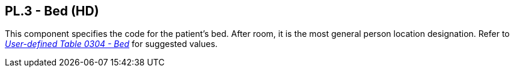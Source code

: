 == PL.3 - Bed (HD)

[datatype-definition]
This component specifies the code for the patient's bed. After room, it is the most general person location designation. Refer to file:///E:\V2\v2.9%20final%20Nov%20from%20Frank\V29_CH02C_Tables.docx#HL70304[_User-defined Table 0304 - Bed_] for suggested values.

